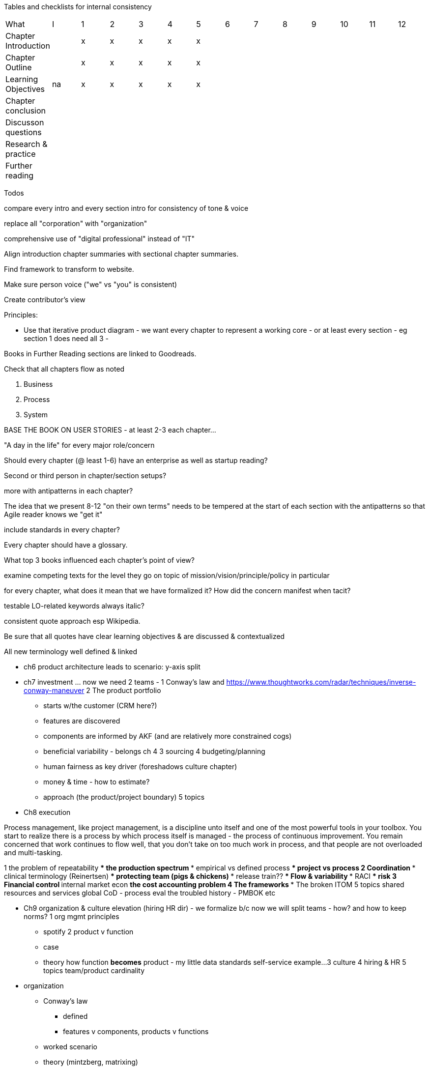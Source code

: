 
Tables and checklists for internal consistency

|=======
|What                  |I |1|2|3|4| 5| 6| 7| 8| 9| 10| 11| 12
|Chapter Introduction  |  |x|x|x|x|x| | | | | | |
|Chapter Outline       |  |x|x|x|x|x| | | | | | |
|Learning Objectives   |na|x|x|x|x|x| | | | | | |
|Chapter conclusion    |  | | | | | | | | | | | |
|Discusson questions   |  | | | | | | | | | | | |
|Research & practice   |  | | | | | | | | | | | |
|Further reading       |  | | | | | | | | | | | |
|=======

Todos

compare every intro and every section intro for consistency of tone & voice

replace all "corporation" with "organization"

comprehensive use of "digital professional" instead of "IT"

Align introduction chapter summaries with sectional chapter summaries.

Find framework to transform to website.

Make sure person voice ("we" vs "you" is consistent)

Create contributor's view

Principles:

* Use that iterative product diagram - we want every chapter to represent a working core - or at least every section - eg section 1 does need all 3 -

Books in Further Reading sections are linked to Goodreads.

Check that all chapters flow as noted

. Business
. Process
. System

BASE THE BOOK ON USER STORIES - at least 2-3 each chapter...

"A day in the life" for every major role/concern

Should every chapter (@ least 1-6) have an enterprise as well as startup reading?

Second or third person in chapter/section setups?

more with antipatterns in each chapter?

The idea that we present 8-12 "on their own terms" needs to be tempered at the start of each section with the antipatterns so that Agile reader knows we "get it"

include standards in every chapter?

Every chapter should have a glossary.

What top 3 books influenced each chapter's point of view?

examine competing texts for the level they go on topic of mission/vision/principle/policy in particular

for every chapter, what does it mean that we have formalized it? How did the concern manifest when tacit?

testable LO-related keywords always italic?

consistent quote approach esp Wikipedia.

Be sure that all quotes have clear learning objectives & are discussed & contextualized

All new terminology well defined & linked

* ch6 product architecture leads to scenario: y-axis split

* ch7 investment ... now we need 2 teams -
1 Conway's law and https://www.thoughtworks.com/radar/techniques/inverse-conway-maneuver
2 The product portfolio
*** starts w/the customer (CRM here?)
*** features are discovered
*** components are informed by AKF (and are relatively more constrained cogs)
*** beneficial variability - belongs ch 4
3 sourcing
4 budgeting/planning
*** human fairness as key driver (foreshadows culture chapter)
*** money & time - how to estimate?
*** approach (the product/project boundary)
5 topics

* Ch8 execution

Process management, like project management, is a discipline unto itself and one of the most powerful tools in your toolbox. You start to realize there is a process by which  process itself is managed - the process of continuous improvement.  You remain concerned that work continues to flow well, that you don't take on too much work in process, and that people are not overloaded and multi-tasking.


1 the problem of repeatability
*** the production spectrum
*** empirical vs defined process
*** project vs process
2 Coordination
*** clinical terminology (Reinertsen)
*** protecting team (pigs & chickens)
*** release train??
*** Flow & variability
*** RACI
*** risk
3 Financial control
** internal market econ
** the cost accounting problem
4 The frameworks
*** The broken ITOM
5 topics
shared resources and services
global CoD - process eval
the troubled history - PMBOK etc

* Ch9 organization & culture elevation (hiring HR dir) - we formalize b/c now we will split teams - how? and how to keep norms?
1 org mgmt principles
*** spotify
2 product v function
*** case
*** theory
how function *becomes* product - my little data standards self-service example...
3 culture
4 hiring & HR
5 topics
team/product cardinality


* organization
** Conway's law
*** defined
*** features v components, products v functions
** worked scenario
** theory (mintzberg, matrixing)
** culture

what is the relationship of the discovery process to the investment process to org

data, insight, belief, bet - as a loop
strengthened hypothesis leads to establishing org
even when you can easily form teams - this is a big deal
represents what might become a long term high value investment
NOT a VM to be torn down and spun up repeatedly

fractal

features - experiments run by one team
products - experiments requiring a whole new team
market facing products vs instrumental products

data: ops
insight: we need to scale
